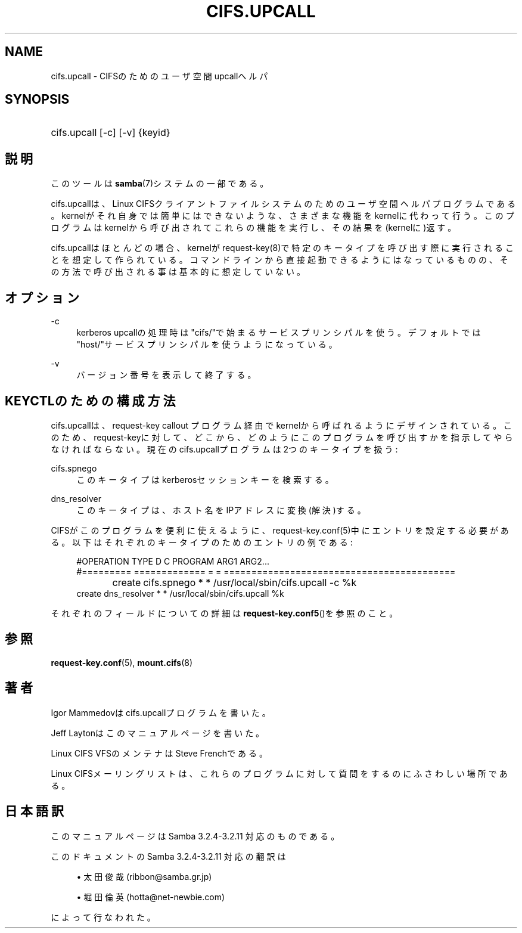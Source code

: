 .\"     Title: cifs.upcall
.\"    Author: 
.\" Generator: DocBook XSL Stylesheets v1.73.2 <http://docbook.sf.net/>
.\"      Date: 04/20/2009
.\"    Manual: システム管理ツール
.\"    Source: Samba 3.2
.\"
.TH "CIFS\.UPCALL" "8" "04/20/2009" "Samba 3\.2" "システム管理ツール"
.\" disable hyphenation
.nh
.\" disable justification (adjust text to left margin only)
.ad l
.SH "NAME"
cifs.upcall - CIFSのためのユーザ空間upcallヘルパ
.SH "SYNOPSIS"
.HP 1
cifs\.upcall [\-c] [\-v] {keyid}
.SH "説明"
.PP
このツールは
\fBsamba\fR(7)システムの一部である。
.PP
cifs\.upcallは、Linux CIFSクライアントファイルシステムのためのユーザ空間ヘルパプログラムである。kernelがそれ自身では簡単にはできないような、さまざまな機能をkernelに代わって行う。このプログラムはkernelから呼び出されてこれらの機能を実行し、その結果を(kernelに)返す。
.PP
cifs\.upcallはほとんどの場合、kernelがrequest\-key(8)で特定のキータイプを呼び出す際に実行されることを想定して作られている。コマンドラインから直接起動できるようにはなっているものの、その方法で呼び出される事は基本的に想定していない。
.SH "オプション"
.PP
\-c
.RS 4
kerberos upcallの処理時は"cifs/"で始まるサービスプリンシパルを使う。デフォルトでは"host/"サービスプリンシパルを使うようになっている。
.RE
.PP
\-v
.RS 4
バージョン番号を表示して終了する。
.RE
.SH "KEYCTLのための構成方法"
.PP
cifs\.upcallは、request\-key callout プログラム経由でkernelから呼ばれるようにデザインされている。このため、request\-keyに対して、どこから、どのようにこのプログラムを呼び出すかを指示してやらなければならない。現在のcifs\.upcallプログラムは2つのキータイプを扱う:
.PP
cifs\.spnego
.RS 4
このキータイプはkerberosセッションキーを検索する。
.RE
.PP
dns_resolver
.RS 4
このキータイプは、ホスト名をIPアドレスに変換(解決)する。
.RE
.PP
CIFSがこのプログラムを便利に使えるように、request\-key\.conf(5)中にエントリを設定する必要がある。以下はそれぞれのキータイプのためのエントリの例である:
.sp
.RS 4
.nf
#OPERATION  TYPE           D C PROGRAM ARG1 ARG2\.\.\.
#=========  =============  = = ==========================================
create	    cifs\.spnego    * * /usr/local/sbin/cifs\.upcall \-c %k
create      dns_resolver   * * /usr/local/sbin/cifs\.upcall %k
.fi
.RE
.PP
それぞれのフィールドについての詳細は\fBrequest-key.conf5\fR()を参照のこと。
.SH "参照"
.PP

\fBrequest-key.conf\fR(5),
\fBmount.cifs\fR(8)
.SH "著者"
.PP
Igor Mammedovはcifs\.upcallプログラムを書いた。
.PP
Jeff Laytonはこのマニュアルページを書いた。
.PP
Linux CIFS VFSのメンテナはSteve Frenchである。
.PP
Linux CIFSメーリングリストは、これらのプログラムに対して質問をするのにふさわしい場所である。
.SH "日本語訳"
.PP
このマニュアルページは Samba 3\.2\.4\-3\.2\.11 対応のものである。
.PP
このドキュメントの Samba 3\.2\.4\-3\.2\.11 対応の翻訳は
.sp
.RS 4
.ie n \{\
\h'-04'\(bu\h'+03'\c
.\}
.el \{\
.sp -1
.IP \(bu 2.3
.\}
太田俊哉(ribbon@samba\.gr\.jp)
.RE
.sp
.RS 4
.ie n \{\
\h'-04'\(bu\h'+03'\c
.\}
.el \{\
.sp -1
.IP \(bu 2.3
.\}
堀田 倫英(hotta@net\-newbie\.com)
.sp
.RE
によって行なわれた。
